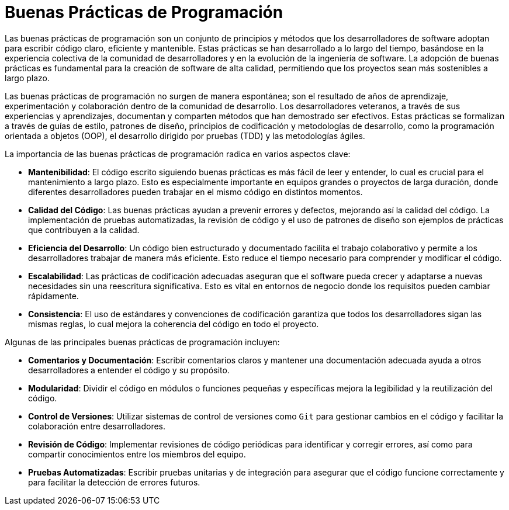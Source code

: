 = Buenas Prácticas de Programación

Las buenas prácticas de programación son un conjunto de principios y métodos que los desarrolladores de software adoptan para escribir código claro, eficiente y mantenible. Estas prácticas se han desarrollado a lo largo del tiempo, basándose en la experiencia colectiva de la comunidad de desarrolladores y en la evolución de la ingeniería de software. La adopción de buenas prácticas es fundamental para la creación de software de alta calidad, permitiendo que los proyectos sean más sostenibles a largo plazo.

Las buenas prácticas de programación no surgen de manera espontánea; son el resultado de años de aprendizaje, experimentación y colaboración dentro de la comunidad de desarrollo. Los desarrolladores veteranos, a través de sus experiencias y aprendizajes, documentan y comparten métodos que han demostrado ser efectivos. Estas prácticas se formalizan a través de guías de estilo, patrones de diseño, principios de codificación y metodologías de desarrollo, como la programación orientada a objetos (OOP), el desarrollo dirigido por pruebas (TDD) y las metodologías ágiles.

La importancia de las buenas prácticas de programación radica en varios aspectos clave:

- **Mantenibilidad**: El código escrito siguiendo buenas prácticas es más fácil de leer y entender, lo cual es crucial para el mantenimiento a largo plazo. Esto es especialmente importante en equipos grandes o proyectos de larga duración, donde diferentes desarrolladores pueden trabajar en el mismo código en distintos momentos.
- **Calidad del Código**: Las buenas prácticas ayudan a prevenir errores y defectos, mejorando así la calidad del código. La implementación de pruebas automatizadas, la revisión de código y el uso de patrones de diseño son ejemplos de prácticas que contribuyen a la calidad.
- **Eficiencia del Desarrollo**: Un código bien estructurado y documentado facilita el trabajo colaborativo y permite a los desarrolladores trabajar de manera más eficiente. Esto reduce el tiempo necesario para comprender y modificar el código.
- **Escalabilidad**: Las prácticas de codificación adecuadas aseguran que el software pueda crecer y adaptarse a nuevas necesidades sin una reescritura significativa. Esto es vital en entornos de negocio donde los requisitos pueden cambiar rápidamente.
- **Consistencia**: El uso de estándares y convenciones de codificación garantiza que todos los desarrolladores sigan las mismas reglas, lo cual mejora la coherencia del código en todo el proyecto.

Algunas de las principales buenas prácticas de programación incluyen:

- **Comentarios y Documentación**: Escribir comentarios claros y mantener una documentación adecuada ayuda a otros desarrolladores a entender el código y su propósito.
- **Modularidad**: Dividir el código en módulos o funciones pequeñas y específicas mejora la legibilidad y la reutilización del código.
- **Control de Versiones**: Utilizar sistemas de control de versiones como `Git` para gestionar cambios en el código y facilitar la colaboración entre desarrolladores.
- **Revisión de Código**: Implementar revisiones de código periódicas para identificar y corregir errores, así como para compartir conocimientos entre los miembros del equipo.
- **Pruebas Automatizadas**: Escribir pruebas unitarias y de integración para asegurar que el código funcione correctamente y para facilitar la detección de errores futuros.


